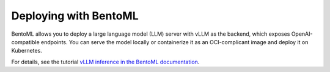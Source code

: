 .. _deploying_with_bentoml:

Deploying with BentoML
======================

BentoML allows you to deploy a large language model (LLM) server with vLLM as the backend, which exposes OpenAI-compatible endpoints. You can serve the model locally or containerize it as an OCI-complicant image and deploy it on Kubernetes.

For details, see the tutorial `vLLM inference in the BentoML documentation <https://docs.bentoml.com/en/latest/use-cases/large-language-models/vllm.html>`_.